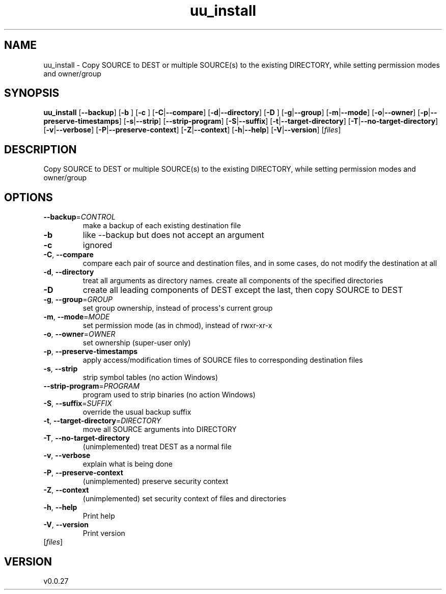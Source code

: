 .ie \n(.g .ds Aq \(aq
.el .ds Aq '
.TH uu_install 1  "uu_install 0.0.27" 
.SH NAME
uu_install \- Copy SOURCE to DEST or multiple SOURCE(s) to the existing
DIRECTORY, while setting permission modes and owner/group
.SH SYNOPSIS
\fBuu_install\fR [\fB\-\-backup\fR] [\fB\-b \fR] [\fB\-c \fR] [\fB\-C\fR|\fB\-\-compare\fR] [\fB\-d\fR|\fB\-\-directory\fR] [\fB\-D \fR] [\fB\-g\fR|\fB\-\-group\fR] [\fB\-m\fR|\fB\-\-mode\fR] [\fB\-o\fR|\fB\-\-owner\fR] [\fB\-p\fR|\fB\-\-preserve\-timestamps\fR] [\fB\-s\fR|\fB\-\-strip\fR] [\fB\-\-strip\-program\fR] [\fB\-S\fR|\fB\-\-suffix\fR] [\fB\-t\fR|\fB\-\-target\-directory\fR] [\fB\-T\fR|\fB\-\-no\-target\-directory\fR] [\fB\-v\fR|\fB\-\-verbose\fR] [\fB\-P\fR|\fB\-\-preserve\-context\fR] [\fB\-Z\fR|\fB\-\-context\fR] [\fB\-h\fR|\fB\-\-help\fR] [\fB\-V\fR|\fB\-\-version\fR] [\fIfiles\fR] 
.SH DESCRIPTION
Copy SOURCE to DEST or multiple SOURCE(s) to the existing
DIRECTORY, while setting permission modes and owner/group
.SH OPTIONS
.TP
\fB\-\-backup\fR=\fICONTROL\fR
make a backup of each existing destination file
.TP
\fB\-b\fR
like \-\-backup but does not accept an argument
.TP
\fB\-c\fR
ignored
.TP
\fB\-C\fR, \fB\-\-compare\fR
compare each pair of source and destination files, and in some cases, do not modify the destination at all
.TP
\fB\-d\fR, \fB\-\-directory\fR
treat all arguments as directory names. create all components of the specified directories
.TP
\fB\-D\fR
create all leading components of DEST except the last, then copy SOURCE to DEST
.TP
\fB\-g\fR, \fB\-\-group\fR=\fIGROUP\fR
set group ownership, instead of process\*(Aqs current group
.TP
\fB\-m\fR, \fB\-\-mode\fR=\fIMODE\fR
set permission mode (as in chmod), instead of rwxr\-xr\-x
.TP
\fB\-o\fR, \fB\-\-owner\fR=\fIOWNER\fR
set ownership (super\-user only)
.TP
\fB\-p\fR, \fB\-\-preserve\-timestamps\fR
apply access/modification times of SOURCE files to corresponding destination files
.TP
\fB\-s\fR, \fB\-\-strip\fR
strip symbol tables (no action Windows)
.TP
\fB\-\-strip\-program\fR=\fIPROGRAM\fR
program used to strip binaries (no action Windows)
.TP
\fB\-S\fR, \fB\-\-suffix\fR=\fISUFFIX\fR
override the usual backup suffix
.TP
\fB\-t\fR, \fB\-\-target\-directory\fR=\fIDIRECTORY\fR
move all SOURCE arguments into DIRECTORY
.TP
\fB\-T\fR, \fB\-\-no\-target\-directory\fR
(unimplemented) treat DEST as a normal file
.TP
\fB\-v\fR, \fB\-\-verbose\fR
explain what is being done
.TP
\fB\-P\fR, \fB\-\-preserve\-context\fR
(unimplemented) preserve security context
.TP
\fB\-Z\fR, \fB\-\-context\fR
(unimplemented) set security context of files and directories
.TP
\fB\-h\fR, \fB\-\-help\fR
Print help
.TP
\fB\-V\fR, \fB\-\-version\fR
Print version
.TP
[\fIfiles\fR]

.SH VERSION
v0.0.27
